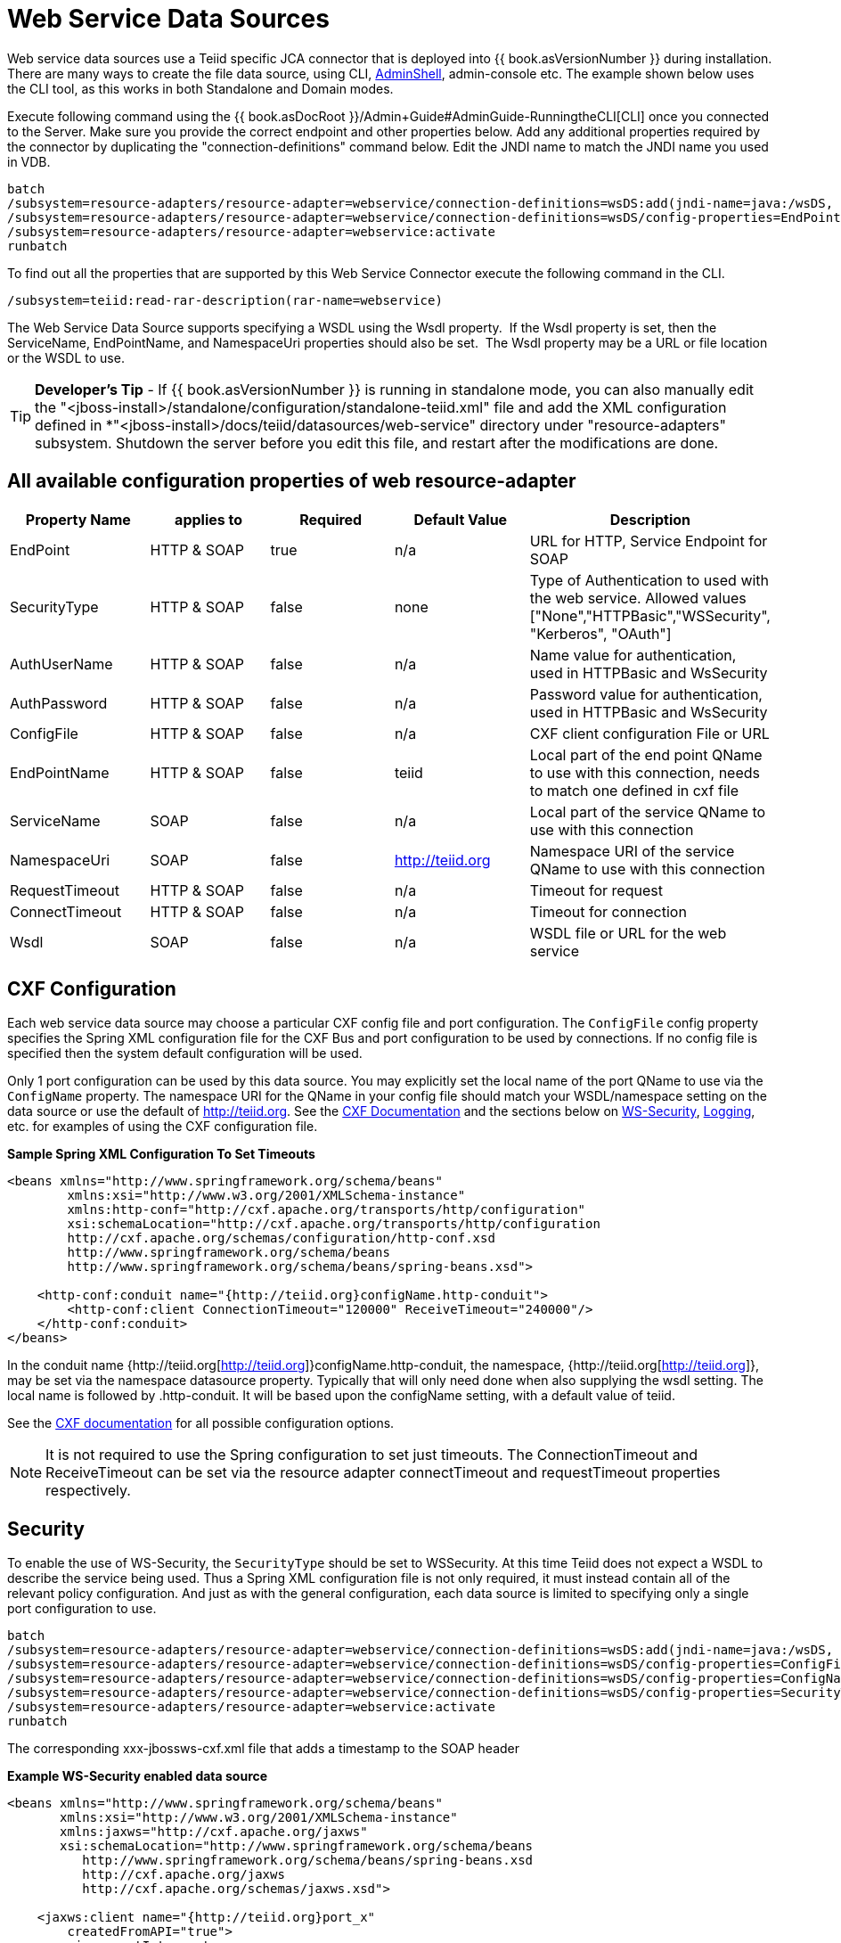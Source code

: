 
= Web Service Data Sources

Web service data sources use a Teiid specific JCA connector that is deployed into {{ book.asVersionNumber }} during installation. There are many ways to create the file data source, using CLI, link:AdminShell.adoc[AdminShell], admin-console etc. The example shown below uses the CLI tool, as this works in both Standalone and Domain modes.

Execute following command using the {{ book.asDocRoot }}/Admin+Guide#AdminGuide-RunningtheCLI[CLI] once you connected to the Server. Make sure you provide the correct endpoint and other properties below. Add any additional properties required by the connector by duplicating the "connection-definitions" command below. Edit the JNDI name to match the JNDI name you used in
VDB.

[source,java]
----
batch
/subsystem=resource-adapters/resource-adapter=webservice/connection-definitions=wsDS:add(jndi-name=java:/wsDS, class-name=org.teiid.resource.adapter.ws.WSManagedConnectionFactory, enabled=true, use-java-context=true)
/subsystem=resource-adapters/resource-adapter=webservice/connection-definitions=wsDS/config-properties=EndPoint:add(value={end_point})
/subsystem=resource-adapters/resource-adapter=webservice:activate
runbatch
----

To find out all the properties that are supported by this Web Service Connector execute the following command in the CLI.

[source,java]
----
/subsystem=teiid:read-rar-description(rar-name=webservice)
----

The Web Service Data Source supports specifying a WSDL using the Wsdl property.  If the Wsdl property is set, then the ServiceName, EndPointName, and NamespaceUri properties should also be set.  The Wsdl property may be a URL or file location or the WSDL to use.

TIP: *Developer’s Tip* - If {{ book.asVersionNumber }} is running in standalone mode, you can also manually edit the "<jboss-install>/standalone/configuration/standalone-teiid.xml" file and add the XML configuration defined in *"<jboss-install>/docs/teiid/datasources/web-service" directory under "resource-adapters" subsystem. Shutdown the server before you edit this file, and restart after the modifications are done.

== All available configuration properties of web resource-adapter

|===
|Property Name |applies to |Required |Default Value |Description

|EndPoint
|HTTP & SOAP
|true
|n/a
|URL for HTTP, Service Endpoint for SOAP

|SecurityType
|HTTP & SOAP
|false
|none
|Type of Authentication to used with the web service. Allowed values ["None","HTTPBasic","WSSecurity", "Kerberos", "OAuth"]

|AuthUserName
|HTTP & SOAP
|false
|n/a
|Name value for authentication, used in HTTPBasic and WsSecurity

|AuthPassword
|HTTP & SOAP
|false
|n/a
|Password value for authentication, used in HTTPBasic and WsSecurity

|ConfigFile
|HTTP & SOAP
|false
|n/a
|CXF client configuration File or URL

|EndPointName
|HTTP & SOAP
|false
|teiid
|Local part of the end point QName to use with this connection, needs to match one defined in cxf file

|ServiceName
|SOAP
|false
|n/a
|Local part of the service QName to use with this connection

|NamespaceUri
|SOAP
|false
|http://teiid.org
|Namespace URI of the service QName to use with this connection

|RequestTimeout
|HTTP & SOAP
|false
|n/a
|Timeout for request

|ConnectTimeout
|HTTP & SOAP
|false
|n/a
|Timeout for connection

|Wsdl
|SOAP
|false
|n/a
|WSDL file or URL for the web service
|===

== CXF Configuration

Each web service data source may choose a particular CXF config file and port configuration. The `ConfigFile` config property specifies the Spring XML configuration file for the CXF Bus and port configuration to
be used by connections. If no config file is specified then the system default configuration will be used.

Only 1 port configuration can be used by this data source. You may explicitly set the local name of the port QName to use via the `ConfigName` property. The namespace URI for the QName in your config file should match your WSDL/namespace setting on the data source or use the default of http://teiid.org[http://teiid.org]. See the http://cxf.apache.org/docs/configuration.html[CXF Documentation] and the sections below on link:Web_Service_Data_Sources.html#55476955_WebServiceDataSources-WSSecurity[WS-Security], link:Web_Service_Data_Sources.html#55476955_WebServiceDataSources-Logging[Logging], etc. for examples of using the CXF configuration file.

[source,xml]
.*Sample Spring XML Configuration To Set Timeouts*
----
<beans xmlns="http://www.springframework.org/schema/beans"
        xmlns:xsi="http://www.w3.org/2001/XMLSchema-instance"
        xmlns:http-conf="http://cxf.apache.org/transports/http/configuration"
        xsi:schemaLocation="http://cxf.apache.org/transports/http/configuration
        http://cxf.apache.org/schemas/configuration/http-conf.xsd
        http://www.springframework.org/schema/beans
        http://www.springframework.org/schema/beans/spring-beans.xsd">

    <http-conf:conduit name="{http://teiid.org}configName.http-conduit">
        <http-conf:client ConnectionTimeout="120000" ReceiveTimeout="240000"/>
    </http-conf:conduit>
</beans>
----

In the conduit name {http://teiid.org[http://teiid.org]}configName.http-conduit, the namespace, {http://teiid.org[http://teiid.org]}, may be set via the namespace datasource property. Typically that will only need done when also supplying the wsdl setting. The local name is followed by .http-conduit. It will be based upon the configName setting, with a default value of teiid.

See the http://cxf.apache.org/docs/[CXF documentation] for all possible configuration options.

NOTE: It is not required to use the Spring configuration to set just timeouts. The ConnectionTimeout and ReceiveTimeout can be set via the resource adapter connectTimeout and requestTimeout properties respectively.

== Security

To enable the use of WS-Security, the `SecurityType` should be set to WSSecurity. At this time Teiid does not expect a WSDL to describe the service being used. Thus a Spring XML configuration file is not only required, it must instead contain all of the relevant policy configuration. And just as with the general configuration, each data source is limited to specifying only a single port configuration to use.

[source,java]
----
batch
/subsystem=resource-adapters/resource-adapter=webservice/connection-definitions=wsDS:add(jndi-name=java:/wsDS, class-name=org.teiid.resource.adapter.ws.WSManagedConnectionFactory, enabled=true, use-java-context=true)
/subsystem=resource-adapters/resource-adapter=webservice/connection-definitions=wsDS/config-properties=ConfigFile:add(value=${jboss.server.home.dir}/standalone/configuration/xxx-jbossws-cxf.xml)
/subsystem=resource-adapters/resource-adapter=webservice/connection-definitions=wsDS/config-properties=ConfigName:add(value=port_x)
/subsystem=resource-adapters/resource-adapter=webservice/connection-definitions=wsDS/config-properties=SecurityType:add(value=WSSecurity)
/subsystem=resource-adapters/resource-adapter=webservice:activate
runbatch
----

The corresponding xxx-jbossws-cxf.xml file that adds a timestamp to the SOAP header

[source,xml]
.*Example WS-Security enabled data source*
----
<beans xmlns="http://www.springframework.org/schema/beans"
       xmlns:xsi="http://www.w3.org/2001/XMLSchema-instance"
       xmlns:jaxws="http://cxf.apache.org/jaxws"
       xsi:schemaLocation="http://www.springframework.org/schema/beans
          http://www.springframework.org/schema/beans/spring-beans.xsd
          http://cxf.apache.org/jaxws
          http://cxf.apache.org/schemas/jaxws.xsd">

    <jaxws:client name="{http://teiid.org}port_x"
        createdFromAPI="true">
        <jaxws:outInterceptors>
            <bean/>
            <ref bean="Timestamp_Request"/>
        </jaxws:outInterceptors>
    </jaxws:client>

    <bean

        id="Timestamp_Request">
        <constructor-arg>
            <map>
                <entry key="action" value="Timestamp"/>
            <map>
        </constructor-arg>
    </bean>

</beans>
----

Note that the client port configuration is matched to the data source instance by the QName {http://teiid.org}port_x, where the namespace will match your namespace setting or the default of
http://teiid.org[http://teiid.org]. The configuration may contain other port configurations with different local names.

For more information on configuring CXF interceptors, please consult the http://cxf.apache.org/docs/security.html[CXF documentation]

== Kerberos

WS-Security Kerberos is only supported when the WSDL property is defined in resource-adapter connection configuration and only when WSDL Based Procedures are used. WSDL file must contain WS-Policy section, then
WS-Policy section is correctly interpreted and enforced on the endpoint. The sample CXF configuration will look like

[source,xml]
----
<?xml version="1.0" encoding="UTF-8"?>
<beans xmlns="http://www.springframework.org/schema/beans" 
    xmlns:xsi="http://www.w3.org/2001/XMLSchema-instance" 
    xmlns:http="http://cxf.apache.org/transports/http/configuration" 
    xmlns:jaxws="http://cxf.apache.org/jaxws" 
    xmlns:cxf="http://cxf.apache.org/core" 
    xmlns:p="http://cxf.apache.org/policy" 
    xmlns:sec="http://cxf.apache.org/configuration/security" 
    xsi:schemaLocation="http://www.springframework.org/schema/beans           http://www.springframework.org/schema/beans/spring-beans.xsd           http://cxf.apache.org/jaxws                           http://cxf.apache.org/schemas/jaxws.xsd           http://cxf.apache.org/transports/http/configuration   http://cxf.apache.org/schemas/configuration/http-conf.xsd           http://cxf.apache.org/configuration/security          http://cxf.apache.org/schemas/configuration/security.xsd           http://cxf.apache.org/core http://cxf.apache.org/schemas/core.xsd           http://cxf.apache.org/policy http://cxf.apache.org/schemas/policy.xsd">
    <bean class="org.springframework.beans.factory.config.PropertyPlaceholderConfigurer"/>
    <cxf:bus>
        <cxf:features>
            <p:policies/>
            <cxf:logging/>
        </cxf:features>
    </cxf:bus>

    <jaxws:client name="{http://webservices.samples.jboss.org/}HelloWorldPort" createdFromAPI="true">
        <jaxws:properties>
            <entry key="ws-security.kerberos.client">
                <bean class="org.apache.cxf.ws.security.kerberos.KerberosClient">
                    <constructor-arg ref="cxf"/>
                    <property name="contextName" value="alice"/>
                    <property name="serviceName" value="bob@service.example.com"/>
                </bean>
            </entry>
        </jaxws:properties>
    </jaxws:client>
</beans>
----

and you would need to configure the security-domain in the standalone-teiid.xml file under the 'security' subsystem as

[source,xml]
----
<security-domain name="alice" cache-type="default">
    <authentication>
        <login-module code="Kerberos" flag="required">
            <module-option name="storeKey" value="true"/>
            <module-option name="useKeyTab" value="true"/>
            <module-option name="keyTab" value="/home/alice/alice.keytab"/>
            <module-option name="principal" value="alice@EXAMPLE.COM"/>
            <module-option name="doNotPrompt" value="true"/>
            <module-option name="debug" value="true"/>
            <module-option name="refreshKrb5Config" value="true"/>
        </login-module>
    </authentication>
</security-domain>
----

for complete list of kerberos properties please refer to http://anonsvn.jboss.org/repos/jbossws/stack/cxf/trunk/modules/testsuite/cxf-spring-tests/src/test/java/org/jboss/test/ws/jaxws/samples/wsse/kerberos/KerberosTestCase.java[this testcase]

== Logging

Logging, when enabled, will be performed at an INFO level to the org.apache.cxf.interceptor context.

=== SOAP

The CXF config property may also be used to control the logging of requests and responses for specific or all ports. 

.*Example logging data source*
----
batch
/subsystem=resource-adapters/resource-adapter=webservice/connection-definitions=wsDS:add(jndi-name=java:/wsDS, class-name=org.teiid.resource.adapter.ws.WSManagedConnectionFactory, enabled=true, use-java-context=true)
/subsystem=resource-adapters/resource-adapter=webservice/connection-definitions=wsDS/config-properties=ConfigFile:add(value=${jboss.server.home.dir}/standalone/configuration/xxx-jbossws-cxf.xml)
/subsystem=resource-adapters/resource-adapter=webservice/connection-definitions=wsDS/config-properties=ConfigName:add(value=port_x)
/subsystem=resource-adapters/resource-adapter=webservice:activate
runbatch
----

Corresponding xxx-jbossws-cxf.xml

[source,xml]
.*Example logging data source*
----
<beans xmlns="http://www.springframework.org/schema/beans"
       xmlns:xsi="http://www.w3.org/2001/XMLSchema-instance"
       xmlns:jaxws="http://cxf.apache.org/jaxws"
       xsi:schemaLocation="http://www.springframework.org/schema/beans
          http://www.springframework.org/schema/beans/spring-beans.xsd
          http://cxf.apache.org/jaxws
          http://cxf.apache.org/schemas/jaxws.xsd">

    <jaxws:client name="{http://teiid.org}port_y"
        createdFromAPI="true">
        <jaxws:features>
            <bean class="org.apache.cxf.feature.LoggingFeature"/>
        </jaxws:features>
    </jaxws:client>

</beans>
----

=== All CXF Usage

With the {{ book.asName }} distribution of CXF a system property can be used to enable CXF logging across all usage in the application server (including salesforce) - see https://docs.jboss.org/author/display/JBWS/Advanced+User+Guide[the {{ book.asName }} docs].

[source,xml]
.*Example System Property*
----
<system-properties>
  <property name="org.apache.cxf.logging.enabled" value="true"/>
</system-properties>
----

== Transport Settings

The CXF config property may also be used to control low level aspects of the HTTP transport. See the http://cxf.apache.org/docs/client-http-transport-including-ssl-support.html[CXF documentation] for all possible options.

[source,xml]
.*Example Disabling Hostname Verification*
----
<beans xmlns="http://www.springframework.org/schema/beans"
       xmlns:xsi="http://www.w3.org/2001/XMLSchema-instance"
       xmlns:http-conf="http://cxf.apache.org/transports/http/configuration"
       xsi:schemaLocation="http://cxf.apache.org/transports/http/configuration
                           http://cxf.apache.org/schemas/configuration/http-conf.xsd
                           http://www.springframework.org/schema/beans
                             http://www.springframework.org/schema/beans/spring-beans.xsd">

  <http-conf:conduit name="{http://teiid.org}port_z.http-conduit">
     <!-- WARNING ! disableCNcheck=true should NOT be used in production -->
     <http-conf:tlsClientParameters disableCNcheck="true" />

  </http-conf:conduit>
</beans>
----

== Configuring SSL Support (Https)

For using the HTTPS, you can configure CXF file as below

[source,xml]
----
<beans xmlns="http://www.springframework.org/schema/beans" 
    xmlns:xsi="http://www.w3.org/2001/XMLSchema-instance" 
    xmlns:sec="http://cxf.apache.org/configuration/security" 
    xmlns:http-conf="http://cxf.apache.org/transports/http/configuration" 
    xmlns:jaxws="http://java.sun.com/xml/ns/jaxws" 
    xsi:schemaLocation="http://cxf.apache.org/transports/http/configuration http://cxf.apache.org/schemas/configuration/http-conf.xsd http://www.springframework.org/schema/beans http://www.springframework.org/schema/beans/spring-beans-2.0.xsd http://cxf.apache.org/configuration/security http://cxf.apache.org/schemas/configuration/security.xsd">
 
    <http-conf:conduit name="*.http-conduit">
        <http-conf:client ConnectionTimeout="120000" ReceiveTimeout="240000"/>
        <http-conf:tlsClientParameters secureSocketProtocol="SSL">
          <sec:trustManagers>
            <sec:keyStore type="JKS" password="changeit" file="/path/to/truststore.jks"/>
          </sec:trustManagers>
        </http-conf:tlsClientParameters>
    </http-conf:conduit>
</beans>
----

for all the http-conduit based configuration see http://cxf.apache.org/docs/client-http-transport-including-ssl-support.html[http://cxf.apache.org/docs/client-http-transport-including-ssl-support.html]. You can also configure for HTTPBasic, kerberos, etc.

